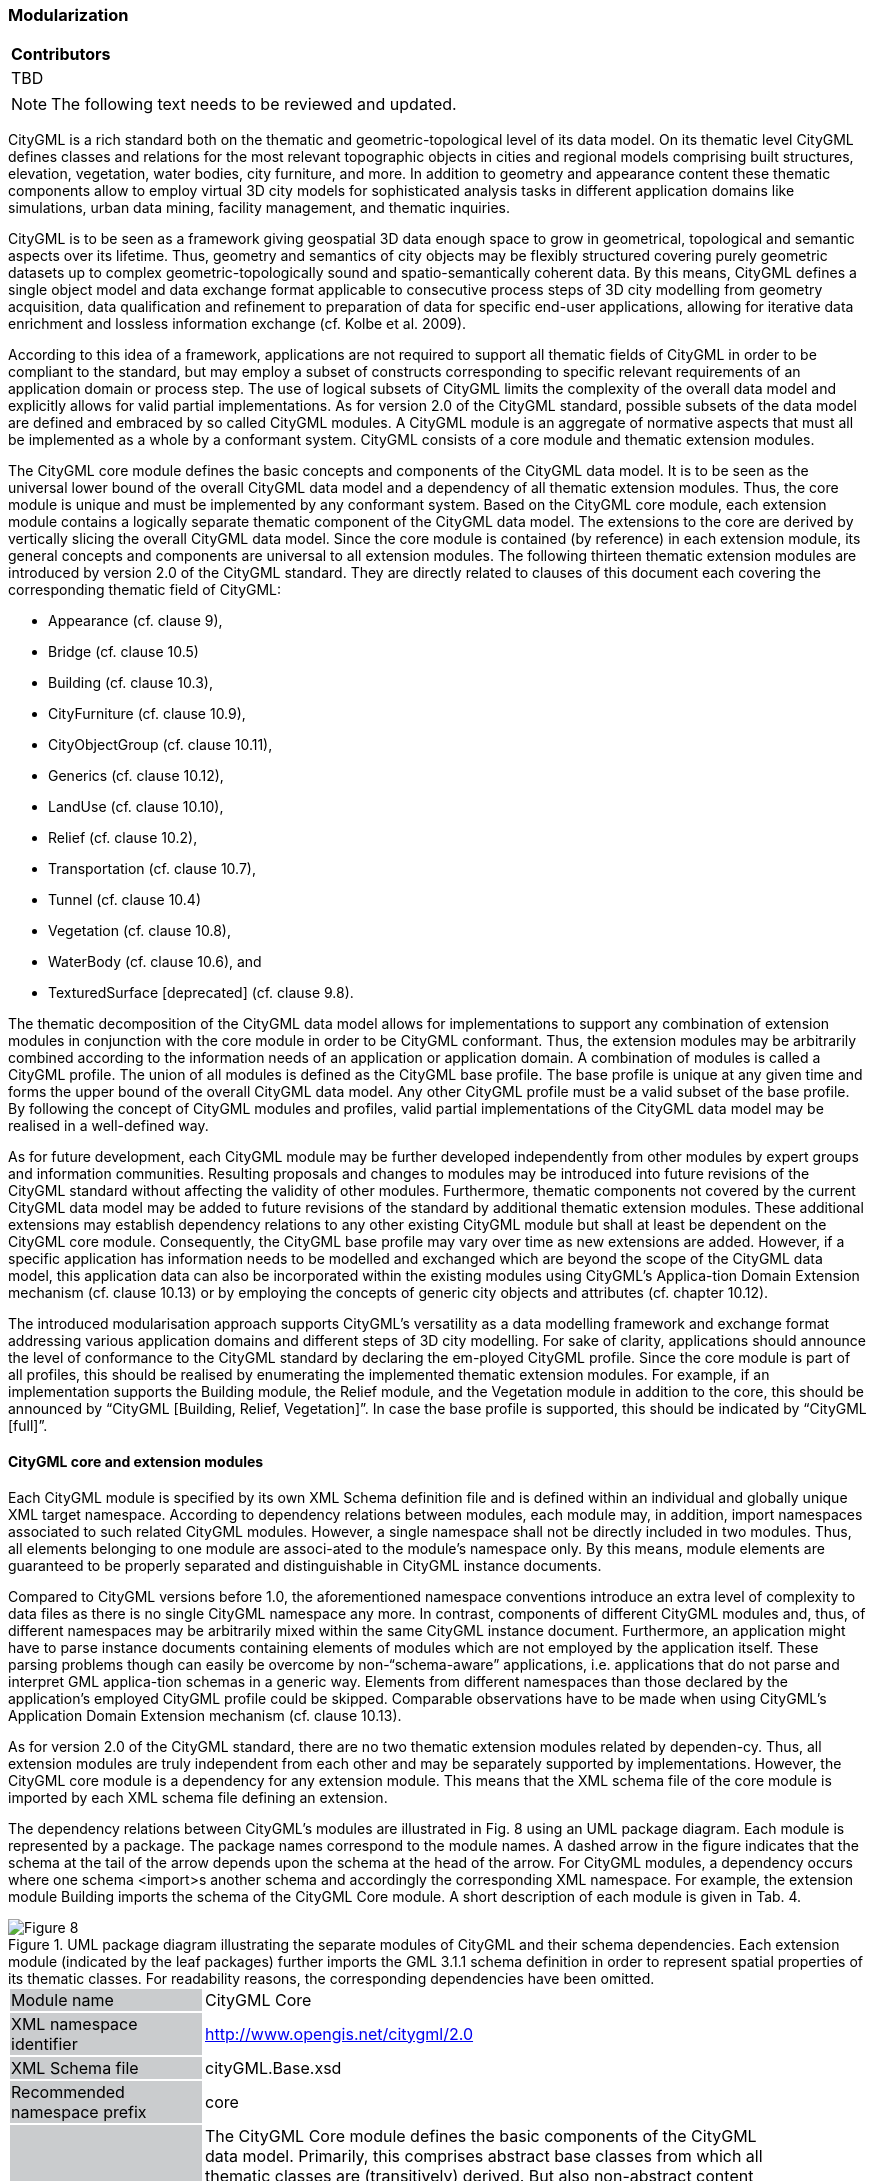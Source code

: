 [[ug_modularization_section]]
=== Modularization

|===
^|*Contributors*
|TBD
|===

NOTE: The following text needs to be reviewed and updated.

CityGML is a rich standard both on the thematic and geometric-topological level of its data model. On its thematic level CityGML defines classes and relations for the most relevant topographic objects in cities and regional models comprising built structures, elevation, vegetation, water bodies, city furniture, and more. In addition to geometry and appearance content these thematic components allow to employ virtual 3D city models for sophisticated analysis tasks in different application domains like simulations, urban data mining, facility management, and thematic inquiries.

CityGML is to be seen as a framework giving geospatial 3D data enough space to grow in geometrical, topological and semantic aspects over its lifetime. Thus, geometry and semantics of city objects may be flexibly structured covering purely geometric datasets up to complex geometric-topologically sound and spatio-semantically coherent data. By this means, CityGML defines a single object model and data exchange format applicable to consecutive process steps of 3D city modelling from geometry acquisition, data qualification and refinement to preparation of data for specific end-user applications, allowing for iterative data enrichment and lossless information exchange (cf. Kolbe et al. 2009).

According to this idea of a framework, applications are not required to support all thematic fields of CityGML in order to be compliant to the standard, but may employ a subset of constructs corresponding to specific relevant requirements of an application domain or process step. The use of logical subsets of CityGML limits the complexity of the overall data model and explicitly allows for valid partial implementations. As for version 2.0 of the CityGML standard, possible subsets of the data model are defined and embraced by so called CityGML modules. A CityGML module is an aggregate of normative aspects that must all be implemented as a whole by a conformant system. CityGML consists of a core module and thematic extension modules.

The CityGML core module defines the basic concepts and components of the CityGML data model. It is to be seen as the universal lower bound of the overall CityGML data model and a dependency of all thematic extension modules. Thus, the core module is unique and must be implemented by any conformant system. Based on the CityGML core module, each extension module contains a logically separate thematic component of the CityGML data model. The extensions to the core are derived by vertically slicing the overall CityGML data model. Since the core module is contained (by reference) in each extension module, its general concepts and components are universal to all extension modules. The following thirteen thematic extension modules are introduced by version 2.0 of the CityGML standard. They are directly related to clauses of this document each covering the corresponding thematic field of CityGML:

* Appearance (cf. clause 9),
* Bridge (cf. clause 10.5)
* Building (cf. clause 10.3),
* CityFurniture (cf. clause 10.9),
* CityObjectGroup (cf. clause 10.11),
* Generics (cf. clause 10.12),
* LandUse (cf. clause 10.10),
* Relief (cf. clause 10.2),
* Transportation (cf. clause 10.7),
* Tunnel (cf. clause 10.4)
* Vegetation (cf. clause 10.8),
* WaterBody (cf. clause 10.6), and
* TexturedSurface [deprecated] (cf. clause 9.8).

The thematic decomposition of the CityGML data model allows for implementations to support any combination of extension modules in conjunction with the core module in order to be CityGML conformant. Thus, the extension modules may be arbitrarily combined according to the information needs of an application or application domain. A combination of modules is called a CityGML profile. The union of all modules is defined as the CityGML base profile. The base profile is unique at any given time and forms the upper bound of the overall CityGML data model. Any other CityGML profile must be a valid subset of the base profile. By following the concept of CityGML modules and profiles, valid partial implementations of the CityGML data model may be realised in a well-defined way.

As for future development, each CityGML module may be further developed independently from other modules by expert groups and information communities. Resulting proposals and changes to modules may be introduced into future revisions of the CityGML standard without affecting the validity of other modules. Furthermore, thematic components not covered by the current CityGML data model may be added to future revisions of the standard by additional thematic extension modules. These additional extensions may establish dependency relations to any other existing CityGML module but shall at least be dependent on the CityGML core module. Consequently, the CityGML base profile may vary over time as new extensions are added. However, if a specific application has information needs to be modelled and exchanged which are beyond the scope of the CityGML data model, this application data can also be incorporated within the existing modules using CityGML’s Applica-tion Domain Extension mechanism (cf. clause 10.13) or by employing the concepts of generic city objects and attributes (cf. chapter 10.12).

The introduced modularisation approach supports CityGML’s versatility as a data modelling framework and exchange format addressing various application domains and different steps of 3D city modelling. For sake of clarity, applications should announce the level of conformance to the CityGML standard by declaring the em-ployed CityGML profile. Since the core module is part of all profiles, this should be realised by enumerating the implemented thematic extension modules. For example, if an implementation supports the Building module, the Relief module, and the Vegetation module in addition to the core, this should be announced by “CityGML [Building, Relief, Vegetation]”. In case the base profile is supported, this should be indicated by “CityGML [full]”.

==== CityGML core and extension modules

Each CityGML module is specified by its own XML Schema definition file and is defined within an individual and globally unique XML target namespace. According to dependency relations between modules, each module may, in addition, import namespaces associated to such related CityGML modules. However, a single namespace shall not be directly included in two modules. Thus, all elements belonging to one module are associ-ated to the module’s namespace only. By this means, module elements are guaranteed to be properly separated and distinguishable in CityGML instance documents.

Compared to CityGML versions before 1.0, the aforementioned namespace conventions introduce an extra level of complexity to data files as there is no single CityGML namespace any more. In contrast, components of different CityGML modules and, thus, of different namespaces may be arbitrarily mixed within the same CityGML instance document. Furthermore, an application might have to parse instance documents containing elements of modules which are not employed by the application itself. These parsing problems though can easily be overcome by non-“schema-aware” applications, i.e. applications that do not parse and interpret GML applica-tion schemas in a generic way. Elements from different namespaces than those declared by the application’s employed CityGML profile could be skipped. Comparable observations have to be made when using CityGML’s Application Domain Extension mechanism (cf. clause 10.13).

As for version 2.0 of the CityGML standard, there are no two thematic extension modules related by dependen-cy. Thus, all extension modules are truly independent from each other and may be separately supported by implementations. However, the CityGML core module is a dependency for any extension module. This means that the XML schema file of the core module is imported by each XML schema file defining an extension.

The dependency relations between CityGML’s modules are illustrated in Fig. 8 using an UML package diagram. Each module is represented by a package. The package names correspond to the module names. A dashed arrow in the figure indicates that the schema at the tail of the arrow depends upon the schema at the head of the arrow. For CityGML modules, a dependency occurs where one schema <import>s another schema and accordingly the corresponding XML namespace. For example, the extension module Building imports the schema of the CityGML Core module. A short description of each module is given in Tab. 4.

[[figure-8]]
.UML package diagram illustrating the separate modules of CityGML and their schema dependencies. Each extension module (indicated by the leaf packages) further imports the GML 3.1.1 schema definition in order to represent spatial properties of its thematic classes. For readability reasons, the corresponding dependencies have been omitted.
image::figures/Figure_8.png[]

[#core_module_description]
[width="90%",cols="2,6"]
|===
|Module name {set:cellbgcolor:#CACCCE}|CityGML Core{set:cellbgcolor:#FFFFFF}
|XML namespace identifier {set:cellbgcolor:#CACCCE}|http://www.opengis.net/citygml/2.0{set:cellbgcolor:#FFFFFF}
|XML Schema file {set:cellbgcolor:#CACCCE}|cityGML.Base.xsd{set:cellbgcolor:#FFFFFF}
|Recommended namespace prefix {set:cellbgcolor:#CACCCE}|core{set:cellbgcolor:#FFFFFF}
|Module description {set:cellbgcolor:#CACCCE}|The CityGML Core module defines the basic components of the CityGML data model. Primarily, this comprises abstract base classes from which all thematic classes are (transitively) derived. But also non-abstract content common to more than one extension module, for example basic data types, is defined within the core module. +
{nbsp} +
The core module itself imports the XML schema definition files of GML version 3.1.1 and the OASIS extensible Address Language xAL.{set:cellbgcolor:#FFFFFF}
|===

[#appearance_module_description]
[width="90%",cols="2,6"]
|===
|Module name {set:cellbgcolor:#CACCCE}|Appearance{set:cellbgcolor:#FFFFFF}
|XML namespace identifier {set:cellbgcolor:#CACCCE}|http://www.opengis.net/citygml/appearance/2.0{set:cellbgcolor:#FFFFFF}
|XML Schema file {set:cellbgcolor:#CACCCE}|appearance.xsd{set:cellbgcolor:#FFFFFF}
|Recommended namespace prefix {set:cellbgcolor:#CACCCE}|app{set:cellbgcolor:#FFFFFF}
|Module description {set:cellbgcolor:#CACCCE}|The Appearance module provides the means to model appearances of CityGML features, i.e. observable properties of the feature’s surface. Appear-ance data may be stored for each city object. Therefore, the abstract base class _CityObject defined within the core module is augmented by an additional property using CityGML’s Application Domain Extension mechanism. Thus, the Appearance module has a deliberate impact on all thematic extension modules.{set:cellbgcolor:#FFFFFF}
|===

[#bridge_module_description]
[width="90%",cols="2,6"]
|===
|Module name {set:cellbgcolor:#CACCCE}|Bridge{set:cellbgcolor:#FFFFFF}
|XML namespace identifier {set:cellbgcolor:#CACCCE}|http://www.opengis.net/citygml/bridge/2.0{set:cellbgcolor:#FFFFFF}
|XML Schema file {set:cellbgcolor:#CACCCE}|bridge.xsd{set:cellbgcolor:#FFFFFF}
|Recommended namespace prefix {set:cellbgcolor:#CACCCE}|brid{set:cellbgcolor:#FFFFFF}
|Module description {set:cellbgcolor:#CACCCE}|The Bridge module allows the representation of thematic and spatial aspects of bridges, bridge parts, bridge installations, and interior bridge structures in four levels of detail (LOD 1 – 4).{set:cellbgcolor:#FFFFFF}
|===

[#building_module_description]
[width="90%",cols="2,6"]
|===
|Module name {set:cellbgcolor:#CACCCE}|Building{set:cellbgcolor:#FFFFFF}
|XML namespace identifier {set:cellbgcolor:#CACCCE}|http://www.opengis.net/citygml/building/2.0{set:cellbgcolor:#FFFFFF}
|XML Schema file {set:cellbgcolor:#CACCCE}|building.xsd{set:cellbgcolor:#FFFFFF}
|Recommended namespace prefix {set:cellbgcolor:#CACCCE}|bldg{set:cellbgcolor:#FFFFFF}
|Module description {set:cellbgcolor:#CACCCE}|The Building module allows the representation of thematic and spatial aspects of buildings, building parts, building installations, and interior building struc-tures in five levels of detail (LOD 0 – 4).{set:cellbgcolor:#FFFFFF}
|===

[#cityfurniture_module_description]
[width="90%",cols="2,6"]
|===
|Module name {set:cellbgcolor:#CACCCE}|CityFurniture{set:cellbgcolor:#FFFFFF}
|XML namespace identifier {set:cellbgcolor:#CACCCE}|http://www.opengis.net/citygml/cityfurniture/2.0{set:cellbgcolor:#FFFFFF}
|XML Schema file {set:cellbgcolor:#CACCCE}|cityFurniture.xsd{set:cellbgcolor:#FFFFFF}
|Recommended namespace prefix {set:cellbgcolor:#CACCCE}|frn{set:cellbgcolor:#FFFFFF}
|Module description {set:cellbgcolor:#CACCCE}|The CityFurniture module is used to represent city furniture objects in cities. City furniture objects are immovable objects like lanterns, traffic signs, adver-tising columns, benches, or bus stops that can be found in traffic areas, residen-tial areas, on squares, or in built-up areas.{set:cellbgcolor:#FFFFFF}
|===

[#cityobjectgroup_module_description]
[width="90%",cols="2,6"]
|===
|Module name {set:cellbgcolor:#CACCCE}|CityObjectGroup{set:cellbgcolor:#FFFFFF}
|XML namespace identifier {set:cellbgcolor:#CACCCE}|http://www.opengis.net/citygml/cityobjectgroup/2.0{set:cellbgcolor:#FFFFFF}
|XML Schema file {set:cellbgcolor:#CACCCE}|cityObjectGroup.xsd{set:cellbgcolor:#FFFFFF}
|Recommended namespace prefix {set:cellbgcolor:#CACCCE}|grp{set:cellbgcolor:#FFFFFF}
|Module description {set:cellbgcolor:#CACCCE}|The CityObjectGroup module provides a grouping concept for CityGML. Arbitrary city objects may be aggregated in groups according to user-defined criteria to represent and transfer these aggregations as part of the city model. A group may be further classified by specific attributes.{set:cellbgcolor:#FFFFFF}
|===

[#generics_module_description]
[width="90%",cols="2,6"]
|===
|Module name {set:cellbgcolor:#CACCCE}|Generics{set:cellbgcolor:#FFFFFF}
|XML namespace identifier {set:cellbgcolor:#CACCCE}|http://www.opengis.net/citygml/generics/2.0{set:cellbgcolor:#FFFFFF}
|XML Schema file {set:cellbgcolor:#CACCCE}|generics.xsd{set:cellbgcolor:#FFFFFF}
|Recommended namespace prefix {set:cellbgcolor:#CACCCE}|gen{set:cellbgcolor:#FFFFFF}
|Module description {set:cellbgcolor:#CACCCE}|The Generics module provides generic extensions to the CityGML data model that may be used to model and exchange additional attributes and features not covered by the predefined thematic classes of CityGML. However, generic extensions shall only be used if appropriate thematic classes or attributes are not provided by any other CityGML module. +
{nbsp} +
In order to represent generic attributes, the Generics module augments the abstract base class _CityObject defined within the core module by an addition-al property using CityGML’s Application Domain Extension mechanism. Thus, the Generics module has a deliberate impact on all thematic extension modules.{set:cellbgcolor:#FFFFFF}
|===

[#landuse_module_description]
[width="90%",cols="2,6"]
|===
|Module name {set:cellbgcolor:#CACCCE}|LandUse{set:cellbgcolor:#FFFFFF}
|XML namespace identifier {set:cellbgcolor:#CACCCE}|http://www.opengis.net/citygml/landuse/2.0{set:cellbgcolor:#FFFFFF}
|XML Schema file {set:cellbgcolor:#CACCCE}|landUse.xsd{set:cellbgcolor:#FFFFFF}
|Recommended namespace prefix {set:cellbgcolor:#CACCCE}|luse{set:cellbgcolor:#FFFFFF}
|Module description {set:cellbgcolor:#CACCCE}|The LandUse module allows for the representation of areas of the earth’s surface dedicated to a specific land use.{set:cellbgcolor:#FFFFFF}
|===

[#relief_module_description]
[width="90%",cols="2,6"]
|===
|Module name {set:cellbgcolor:#CACCCE}|Relief{set:cellbgcolor:#FFFFFF}
|XML namespace identifier {set:cellbgcolor:#CACCCE}|http://www.opengis.net/citygml/relief/2.0{set:cellbgcolor:#FFFFFF}
|XML Schema file {set:cellbgcolor:#CACCCE}|relief.xsd{set:cellbgcolor:#FFFFFF}
|Recommended namespace prefix {set:cellbgcolor:#CACCCE}|dem{set:cellbgcolor:#FFFFFF}
|Module description {set:cellbgcolor:#CACCCE}|The Relief module allows for the representation of the terrain in a city model. CityGML supports terrain representations in different levels of detail, reflect-ing different accuracies or resolutions. The terrain may be specified as a regular raster or grid, as a TIN, by break lines, and by mass points.{set:cellbgcolor:#FFFFFF}
|===

[#transportation_module_description]
[width="90%",cols="2,6"]
|===
|Module name {set:cellbgcolor:#CACCCE}|Transportation{set:cellbgcolor:#FFFFFF}
|XML namespace identifier {set:cellbgcolor:#CACCCE}|http://www.opengis.net/citygml/transportation/2.0{set:cellbgcolor:#FFFFFF}
|XML Schema file {set:cellbgcolor:#CACCCE}|transportation.xsd{set:cellbgcolor:#FFFFFF}
|Recommended namespace prefix {set:cellbgcolor:#CACCCE}|tran{set:cellbgcolor:#FFFFFF}
|Module description {set:cellbgcolor:#CACCCE}|The Transportation module is used to represent the transportation features within a city, for example roads, tracks, railways, or squares. Transportation features may be represented as a linear network or by geometrically describing their 3D surfaces.{set:cellbgcolor:#FFFFFF}
|===

[#tunnel_module_description]
[width="90%",cols="2,6"]
|===
|Module name {set:cellbgcolor:#CACCCE}|Tunnel{set:cellbgcolor:#FFFFFF}
|XML namespace identifier {set:cellbgcolor:#CACCCE}|http://www.opengis.net/citygml/tunnel/2.0{set:cellbgcolor:#FFFFFF}
|XML Schema file {set:cellbgcolor:#CACCCE}|tunnel.xsd{set:cellbgcolor:#FFFFFF}
|Recommended namespace prefix {set:cellbgcolor:#CACCCE}|tun{set:cellbgcolor:#FFFFFF}
|Module description {set:cellbgcolor:#CACCCE}|The Tunnel module facilitates the representation of thematic and spatial aspects of tunnels, tunnel parts, tunnel installations, and interior tunnel struc-tures in four level of detail (LOD 1 – 4){set:cellbgcolor:#FFFFFF}
|===

[#vegetation_module_description]
[width="90%",cols="2,6"]
|===
|Module name {set:cellbgcolor:#CACCCE}|Vegetation{set:cellbgcolor:#FFFFFF}
|XML namespace identifier {set:cellbgcolor:#CACCCE}|http://www.opengis.net/citygml/vegetation/2.0{set:cellbgcolor:#FFFFFF}
|XML Schema file {set:cellbgcolor:#CACCCE}|vegetation.xsd{set:cellbgcolor:#FFFFFF}
|Recommended namespace prefix {set:cellbgcolor:#CACCCE}|veg{set:cellbgcolor:#FFFFFF}
|Module description {set:cellbgcolor:#CACCCE}|The Vegetation module provides thematic classes to represent vegetation objects. CityGML’s vegetation model distinguishes between solitary vegeta-tion objects like trees, and vegetation areas which represent biotopes like forests or other plant communities.{set:cellbgcolor:#FFFFFF}
|===

[#waterbody_module_description]
[width="90%",cols="2,6"]
|===
|Module name {set:cellbgcolor:#CACCCE}|WaterBody{set:cellbgcolor:#FFFFFF}
|XML namespace identifier {set:cellbgcolor:#CACCCE}|http://www.opengis.net/citygml/waterbody/2.0{set:cellbgcolor:#FFFFFF}
|XML Schema file {set:cellbgcolor:#CACCCE}|waterBody.xsd{set:cellbgcolor:#FFFFFF}
|Recommended namespace prefix {set:cellbgcolor:#CACCCE}|wtr{set:cellbgcolor:#FFFFFF}
|Module description {set:cellbgcolor:#CACCCE}|The WaterBody module represents the thematic aspects and 3D geometry of rivers, canals, lakes, and basins. It does, however, not inherit any hydrological or other dynamic aspects so far.{set:cellbgcolor:#FFFFFF}
|===

[#texturedsurface_module_description]
[width="90%",cols="2,6"]
|===
|Module name {set:cellbgcolor:#CACCCE}|Textured Surface [deprecated]{set:cellbgcolor:#FFFFFF}
|XML namespace identifier {set:cellbgcolor:#CACCCE}|http://www.opengis.net/citygml/texturedsurface/2.0{set:cellbgcolor:#FFFFFF}
|XML Schema file {set:cellbgcolor:#CACCCE}|texturedSuface.xsd{set:cellbgcolor:#FFFFFF}
|Recommended namespace prefix {set:cellbgcolor:#CACCCE}|tex{set:cellbgcolor:#FFFFFF}
|Module description {set:cellbgcolor:#CACCCE}|The TexturedSurface module allows for assigning visual appearance properties (color, shininess, transparency) and textures to 3D surfaces. Due to inherent limitations of its modelling approach this module has been marked deprecated and is expected to be removed in future CityGML versions. Appearance information provided by this module can be converted to CityGML’s Appear-ance module without information loss. Thus, the use of the TexturedSurface module is strongly discouraged.{set:cellbgcolor:#FFFFFF}
|===

==== CityGML profiles

A CityGML profile is a combination of thematic extension modules in conjunction with the core module of CityGML. Each CityGML instance document shall employ the CityGML profile appropriate to the provided data. In general, two approaches to employ a CityGML profile within an instance document can be differentiat-ed:

. CityGML profile definition embedded inline the CityGML instance document A CityGML profile can be bound to an instance document using the schemaLocation attribute defined in the XML Schema instance namespace, http://www.w3.org/2001/XMLSchema-instance (commonly associated with the prefix xsi). The xsi:schemaLocation attribute provides a way to locate the XML Schema definition for namespaces defined in an XML instance document. Its value is a whitespace-delimited list of pairs of Uniform Resource Identifiers (URIs) where each pair consists of a namespace followed by the location of that namespace’s XML Schema definition, which is typically a .xsd file. +
{nbsp} +
By this means, the namespaces of the respective CityGML modules shall be defined within a CityGML instance document. The xsi:schemaLocation attribute then shall be used to provide the location to the respective XML Schema definition of each module. All example instance documents given in Annex G follow this first approach.
. CityGML profile definition provided by a separate XML Schema definition file The CityGML profile may also be specified by its own XML Schema file. This schema file shall com-bine the appropriate CityGML modules by importing the corresponding XML Schema definitions. For this purpose, the import element defined in the XML Schema namespace shall be used, http://www.w3.org/2001/XMLSchema (commonly associated with the prefix xs). For the xs:import el-ement, the namespace of the imported CityGML module along with the location of the namespace’s XML Schema definition have to be declared. In order to apply a CityGML profile to an instance docu-ment, the profile’s schema has to be bound to the instance document using the xsi:schemaLocation at-tribute. The XML Schema file of the CityGML profile shall not contain any further content. +
{nbsp} +
The targetNamespace of the profile’s schema shall differ from the namespaces of the imported CityGML modules. The namespace associated with the profile should be in control of the originator of the instance document and must be given as a previously unused and globally unique URI. The profile’s XML Schema file must be available (or accessible on the internet) to everybody parsing the associated CityGML instance document.

The second approach is illustrated by the following example XML Schema definition for the base profile of CityGML. Since the base profile is the union of all CityGML modules, the corresponding XML Schema defini-tion imports each and every CityGML module. By this means, all components of the CityGML data model are available in and may be exchanged by instance documents referencing this example base profile. The schema definition file of the base profile is shipped with the CityGML schema package, and is accessible at http://schemas.opengis.net/citygml/profiles/base/2.0/CityGML.xsd.

NOTE: replace XML with UML if feasible.

The following excerpt of a CityGML dataset exemplifies how to apply the base profile schema CityGML.xsd to a CityGML instance document. The dataset contains two building objects and a city object group. The base profile defined by CityGML.xsd is referenced using the xsi:schemaLocation attribute of the root element. Thus, all CityGML modules are employed by the instance document and no further references to the XML Schema documents of the CityGML modules are necessary.

NOTE: replace XML with UML if feasible





